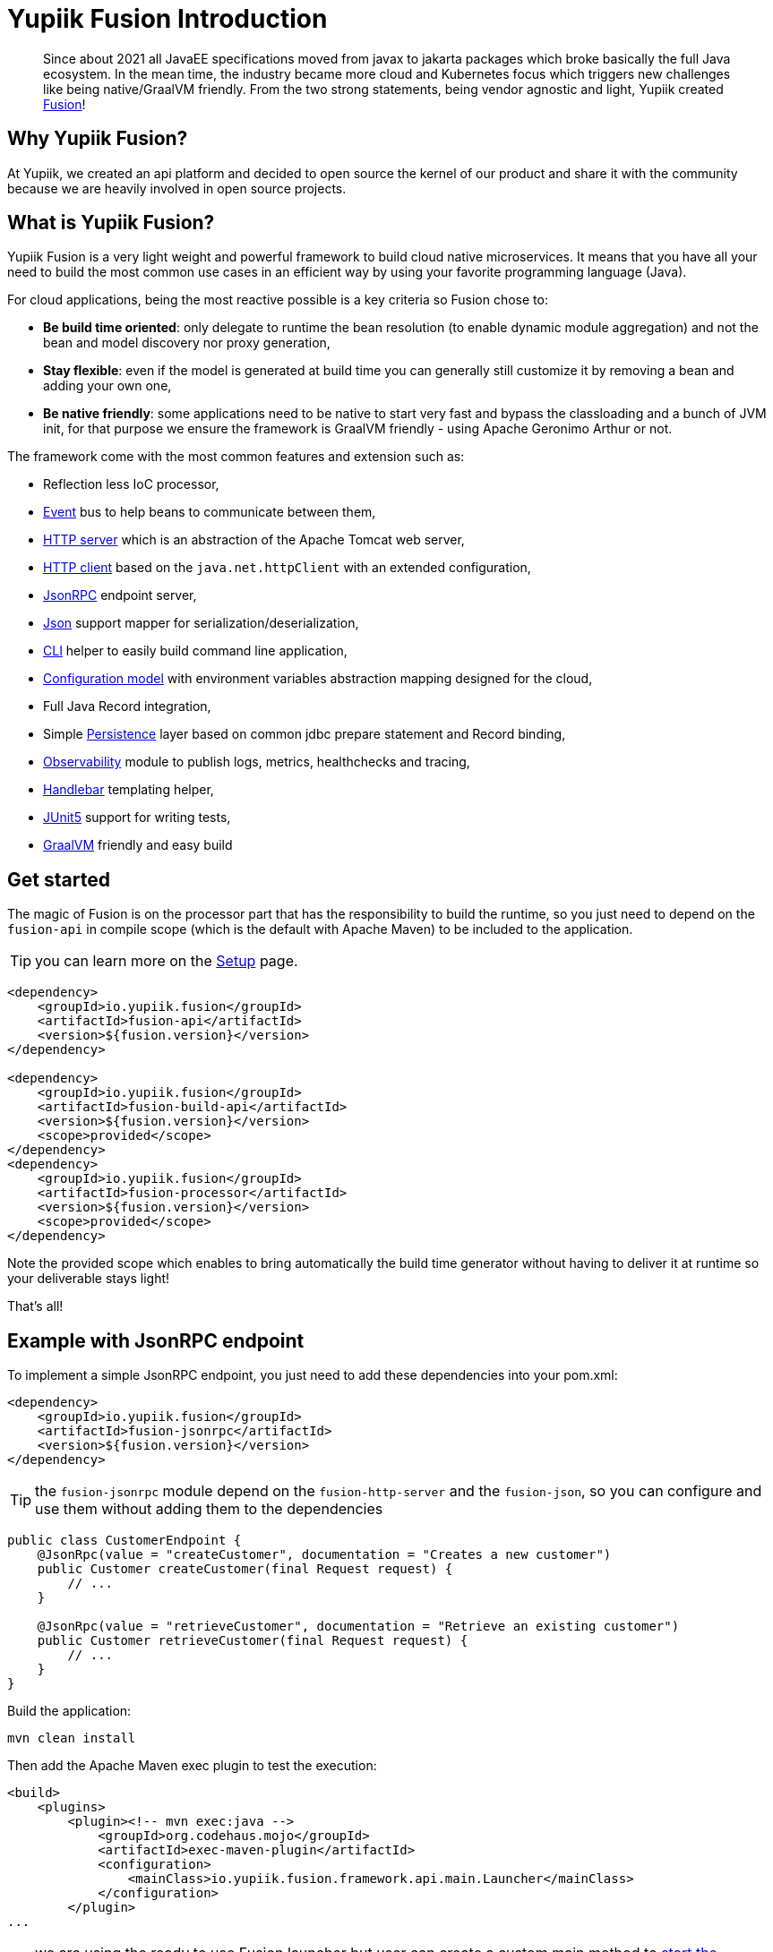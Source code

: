 = Yupiik Fusion Introduction
:minisite-blog-published-date: 2023-04-05
:minisite-blog-categories: Technology
:minisite-blog-authors: Francois Papon
:minisite-blog-summary: New project! Yupiik Fusion is a very light weight and powerful framework to build cloud native microservices.

[abstract]
Since about 2021 all JavaEE specifications moved from javax to jakarta packages which broke basically the full Java ecosystem. In the mean time, the industry became more cloud and Kubernetes focus which triggers new challenges like being native/GraalVM friendly.
From the two strong statements, being vendor agnostic and light, Yupiik created link:https://yupiik.github.io/fusion/[Fusion]!

== Why Yupiik Fusion?

At Yupiik, we created an api platform and decided to open source the kernel of our product and share it with the community because we are heavily involved
in open source projects.

== What is Yupiik Fusion?

Yupiik Fusion is a very light weight and powerful framework to build cloud native microservices.
It means that you have all your need to build the most common use cases in an efficient way by using your favorite programming language (Java).

For cloud applications, being the most reactive possible is a key criteria so Fusion chose to:

* **Be build time oriented**: only delegate to runtime the bean resolution (to enable dynamic module aggregation) and not the bean and model discovery nor proxy generation,
* **Stay flexible**: even if the model is generated at build time you can generally still customize it by removing a bean and adding your own one,
* **Be native friendly**: some applications need to be native to start very fast and bypass the classloading and a bunch of JVM init, for that purpose we ensure the framework is GraalVM friendly - using Apache Geronimo Arthur or not.

The framework come with the most common features and extension such as:

* Reflection less IoC processor,
* link:https://www.yupiik.io/fusion//fusion/examples.html#_listen_to_an_event[Event] bus to help beans to communicate between them,
* link:https://www.yupiik.io/fusion//fusion/http-server.html[HTTP server] which is an abstraction of the Apache Tomcat web server,
* link:https://www.yupiik.io/fusion//fusion/http-client.html[HTTP client] based on the `java.net.httpClient` with an extended configuration,
* link:https://www.yupiik.io/fusion//fusion/examples.html#_define_a_json_rpc_endpoint[JsonRPC] endpoint server,
* link:https://www.yupiik.io/fusion//fusion/json.html[Json] support mapper for serialization/deserialization,
* link:https://www.yupiik.io/fusion//fusion/cli.html[CLI] helper to easily build command line application,
* link:https://www.yupiik.io/fusion//fusion/examples.html#configuration_model[Configuration model] with environment variables abstraction mapping designed for the cloud,
* Full Java Record integration,
* Simple link:https://www.yupiik.io/fusion//fusion/persistence.html[Persistence] layer based on common jdbc prepare statement and Record binding,
* link:https://www.yupiik.io/fusion//fusion/observability.html[Observability] module to publish logs, metrics, healthchecks and tracing,
* link:https://www.yupiik.io/fusion//fusion/handlebars.html[Handlebar] templating helper,
* link:https://www.yupiik.io/fusion//fusion/examples.html#_test_with_junit_5[JUnit5] support for writing tests,
* link:https://www.yupiik.io/fusion//fusion/graalvm.html[GraalVM] friendly and easy build

== Get started

The magic of Fusion is on the processor part that has the responsibility to build the runtime, so you just need to depend on the `fusion-api` in compile
scope (which is the default with Apache Maven) to be included to the application.

TIP: you can learn more on the link:https://www.yupiik.io/fusion//fusion/setup.html[Setup] page.

[source,xml]
----
<dependency>
    <groupId>io.yupiik.fusion</groupId>
    <artifactId>fusion-api</artifactId>
    <version>${fusion.version}</version>
</dependency>

<dependency>
    <groupId>io.yupiik.fusion</groupId>
    <artifactId>fusion-build-api</artifactId>
    <version>${fusion.version}</version>
    <scope>provided</scope>
</dependency>
<dependency>
    <groupId>io.yupiik.fusion</groupId>
    <artifactId>fusion-processor</artifactId>
    <version>${fusion.version}</version>
    <scope>provided</scope>
</dependency>
----

Note the provided scope which enables to bring automatically the build time generator without having to deliver it at runtime so your deliverable stays light!

That's all!

== Example with JsonRPC endpoint

To implement a simple JsonRPC endpoint, you just need to add these dependencies into your pom.xml:

[source,xml]
----
<dependency>
    <groupId>io.yupiik.fusion</groupId>
    <artifactId>fusion-jsonrpc</artifactId>
    <version>${fusion.version}</version>
</dependency>

----

TIP: the `fusion-jsonrpc` module depend on the `fusion-http-server` and the `fusion-json`, so you can configure and use them without adding them to the dependencies

[source,java]
----
public class CustomerEndpoint {
    @JsonRpc(value = "createCustomer", documentation = "Creates a new customer")
    public Customer createCustomer(final Request request) {
        // ...
    }

    @JsonRpc(value = "retrieveCustomer", documentation = "Retrieve an existing customer")
    public Customer retrieveCustomer(final Request request) {
        // ...
    }
}
----

Build the application:

[source,bash]
----
mvn clean install
----

Then add the Apache Maven exec plugin to test the execution:

[source,xml]
----
<build>
    <plugins>
        <plugin><!-- mvn exec:java -->
            <groupId>org.codehaus.mojo</groupId>
            <artifactId>exec-maven-plugin</artifactId>
            <configuration>
                <mainClass>io.yupiik.fusion.framework.api.main.Launcher</mainClass>
            </configuration>
        </plugin>
...
----

TIP: we are using the ready to use Fusion launcher but user can create a custom main method
to link:https://www.yupiik.io/fusion//fusion/examples.html#_start_the_container[start the application container].

Once executed, you can call your endpoint:

[source,bash]
----
curl \
  http://localhost:8080/jsonrpc \
  -d '{"jsonrpc":"2.0","method":"createCustomer","params":{"firstname":"John", "lastname":"Doe"}}'
----

Thanks to JSON-RPC, if you have multiple customer to create in one time, you can use the bulk option:

[source,bash]
----
curl \
  http://localhost:8080/jsonrpc \
  -d '[ \
    {"id":1,"jsonrpc":"2.0","method":"createCustomer","params":{"firstname":"John", "lastname":"Doe"}}, \
    {"id":2,"jsonrpc":"2.0","method":"createCustomer","params":{"firstname":"James", "lastname":"Bond"}} \
  ]'
----

== GraalVM friendly

Thanks to Apache Geronimo Arthur project, it's very easy to build your application in native just by adding the maven plugin dependency:

[source,xml]
----

<build>
    <plugins>
        <plugin>
            <!--
                mvn arthur:native-image for binaries
                mvn arthur:native-image arthur:docker for build docker image with binaries
            -->
            <groupId>org.apache.geronimo.arthur</groupId>
            <artifactId>arthur-maven-plugin</artifactId>
            <version>${arthur.version}</version>
            <configuration>
                <graalVersion>22.3.0.r17</graalVersion>
                <main>io.yupiik.fusion.framework.api.main.Launcher</main>
            </configuration>
        </plugin>
...
----

Then you can build the binary of your application:

[source,bash]
----
mvn arthur:native-image for binaries
----

Or build a docker image with the binary include:

[source,bash]
----
mvn arthur:native-image arthur:docker
----

Sorry to disappoint you if you are thinking that it will be hard to build a native app!

== Conclusion

This post is the announcement of the new Yupiik Fusion project with a short startup presentation, and we will add new blog posts
about another examples to show how to use the full power Fusion, stay tune!
